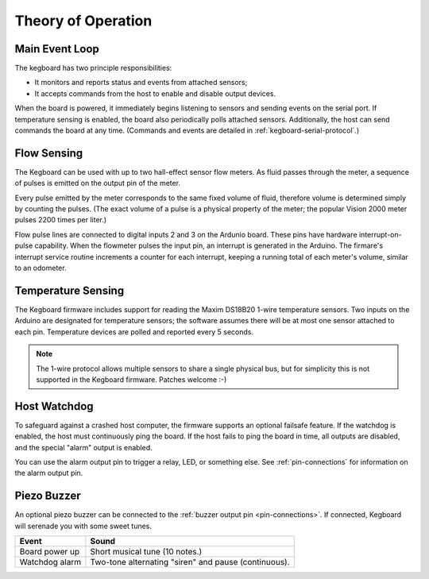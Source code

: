 ===================
Theory of Operation
===================

Main Event Loop
===============

The kegboard has two principle responsibilities:

* It monitors and reports status and events from attached sensors;
* It accepts commands from the host to enable and disable output devices.

When the board is powered, it immediately begins listening to sensors and
sending events on the serial port.  If temperature sensing is enabled, the board
also periodically polls attached sensors.  Additionally, the host can send
commands the board at any time.  (Commands and events are detailed in
:ref:`kegboard-serial-protocol`.)


Flow Sensing
============

The Kegboard can be used with up to two hall-effect sensor flow meters.  As
fluid passes through the meter, a sequence of pulses is emitted on the output
pin of the meter.

Every pulse emitted by the meter corresponds to the same fixed volume of fluid,
therefore volume is determined simply by counting the pulses.  (The exact volume
of a pulse is a physical property of the meter; the popular Vision 2000 meter
pulses 2200 times per liter.)

Flow pulse lines are connected to digital inputs 2 and 3 on the Ardunio board.
These pins have hardware interrupt-on-pulse capability.  When the flowmeter
pulses the input pin, an interrupt is generated in the Arduino.  The firmare's
interrupt service routine increments a counter for each interrupt, keeping a
running total of each meter's volume, similar to an odometer.


Temperature Sensing
===================

The Kegboard firmware includes support for reading the Maxim DS18B20 1-wire
temperature sensors.  Two inputs on the Arduino are designated for temperature
sensors; the software assumes there will be at most one sensor attached to each
pin.  Temperature devices are polled and reported every 5 seconds.

.. note::
  The 1-wire protocol allows multiple sensors to share a single physical bus,
  but for simplicity this is not supported in the Kegboard firmware.  Patches
  welcome :-)


Host Watchdog
=============

To safeguard against a crashed host computer, the firmware supports an optional
failsafe feature.  If the watchdog is enabled, the host must continuously ping
the board.  If the host fails to ping the board in time, all outputs are
disabled, and the special "alarm" output is enabled.

You can use the alarm output pin to trigger a relay, LED, or something else.
See :ref:`pin-connections` for information on the alarm output pin.

.. todo:: Implement this feature.


Piezo Buzzer
============

An optional piezo buzzer can be connected to the :ref:`buzzer output pin
<pin-connections>`.  If connected, Kegboard will serenade you with some sweet
tunes.

+----------------------+-------------------------------------------------------+
| Event                | Sound                                                 |
+======================+=======================================================+
| Board power up       | Short musical tune (10 notes.)                        |
+----------------------+-------------------------------------------------------+
| Watchdog alarm       | Two-tone alternating "siren" and pause (continuous).  |
+----------------------+-------------------------------------------------------+

.. todo:: Implement me.

